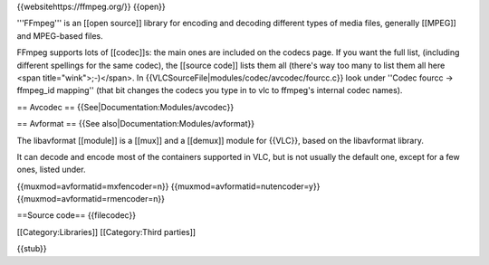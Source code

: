 {{websitehttps://ffmpeg.org/}} {{open}}

'''FFmpeg''' is an [[open source]] library for encoding and decoding
different types of media files, generally [[MPEG]] and MPEG-based files.

FFmpeg supports lots of [[codec]]s: the main ones are included on the
codecs page. If you want the full list, (including different spellings
for the same codec), the [[source code]] lists them all (there's way too
many to list them all here <span title="wink">;-)</span>. In
{{VLCSourceFile|modules/codec/avcodec/fourcc.c}} look under ''Codec
fourcc -> ffmpeg_id mapping'' (that bit changes the codecs you type in
to vlc to ffmpeg's internal codec names).

== Avcodec == {{See|Documentation:Modules/avcodec}}

== Avformat == {{See also|Documentation:Modules/avformat}}

The libavformat [[module]] is a [[mux]] and a [[demux]] module for
{{VLC}}, based on the libavformat library.

It can decode and encode most of the containers supported in VLC, but is
not usually the default one, except for a few ones, listed under.

{{muxmod=avformatid=mxfencoder=n}} {{muxmod=avformatid=nutencoder=y}}
{{muxmod=avformatid=rmencoder=n}}

==Source code== {{filecodec}}

[[Category:Libraries]] [[Category:Third parties]]

{{stub}}
